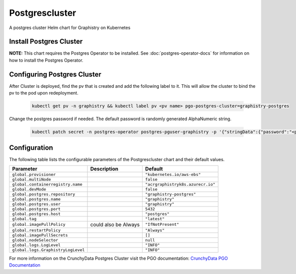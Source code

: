 .. This page has been autogenerated using Frigate.
   https://frigate.readthedocs.io

Postgrescluster
======================

A postgres cluster Helm chart for Graphistry on Kubernetes

Install Postgres Cluster
-------------------------
**NOTE:** This chart requires the Postgres Operator to be installed. See :doc:`postgres-operator-docs` for information on how to install the Postgres Operator.

  .. tabs::

    .. tab:: Local from Source
      .. code-block:: shell-session            
                
        git clone https://github.com/graphistry/graphistry-helm && cd graphistry-helm
        helm upgrade -i  postgres-cluster ./charts/postgres-cluster --namespace graphistry --create-namespace 

    .. tab:: From Graphistry Helm Repo
      .. code-block:: shell-session            
                
        helm repo add graphistry-helm https://graphistry.github.io/graphistry-helm/
        helm upgrade -i postgrescluster graphistry-helm/postgres-cluster --namespace graphistry --create-namespace  


Configuring Postgres Cluster
----------------------------

After Cluster is deployed, find the pv that is created and add the following label to it. This will allow the cluster to bind the pv to the pod upon redeployment.
      
    .. code-block:: shell-session


      kubectl get pv -n graphistry && kubectl label pv <pv name> pgo-postgres-cluster=graphistry-postgres        

Change the postgres password if needed. The default password is randomly generated AlphaNumeric string.

    .. code-block:: shell-session


      kubectl patch secret -n postgres-operator postgres-pguser-graphistry -p '{"stringData":{"password":"<password>","verifier":""}}'


Configuration
-------------

The following table lists the configurable parameters of the Postgrescluster chart and their default values.

================================================== ==================================================================================================== ==================================================
Parameter                                          Description                                                                                          Default
================================================== ==================================================================================================== ==================================================
``global.provisioner``                                                                                                                                  ``"kubernetes.io/aws-ebs"``                       
``global.multiNode``                                                                                                                                    ``false``                                         
``global.containerregistry.name``                                                                                                                       ``"acrgraphistryk8s.azurecr.io"``                 
``global.devMode``                                                                                                                                      ``false``                                         
``global.postgres.repository``                                                                                                                          ``"graphistry-postgres"``                         
``global.postgres.name``                                                                                                                                ``"graphistry"``                                  
``global.postgres.user``                                                                                                                                ``"graphistry"``                                  
``global.postgres.port``                                                                                                                                ``5432``                                          
``global.postgres.host``                                                                                                                                ``"postgres"``                                    
``global.tag``                                                                                                                                          ``"latest"``                                      
``global.imagePullPolicy``                         could also be Always                                                                                 ``"IfNotPresent"``                                
``global.restartPolicy``                                                                                                                                ``"Always"``                                      
``global.imagePullSecrets``                                                                                                                             ``[]``                                            
``global.nodeSelector``                                                                                                                                 ``null``                                          
``global.logs.LogLevel``                                                                                                                                ``"INFO"``                                        
``global.logs.GraphistryLogLevel``                                                                                                                      ``"INFO"``                                        
================================================== ==================================================================================================== ==================================================


For more information on the CrunchyData Postgres Cluster visit the PGO documentation: `CrunchyData PGO Documentation <https://access.crunchydata.com/documentation/postgres-operator/latest/>`_ 





